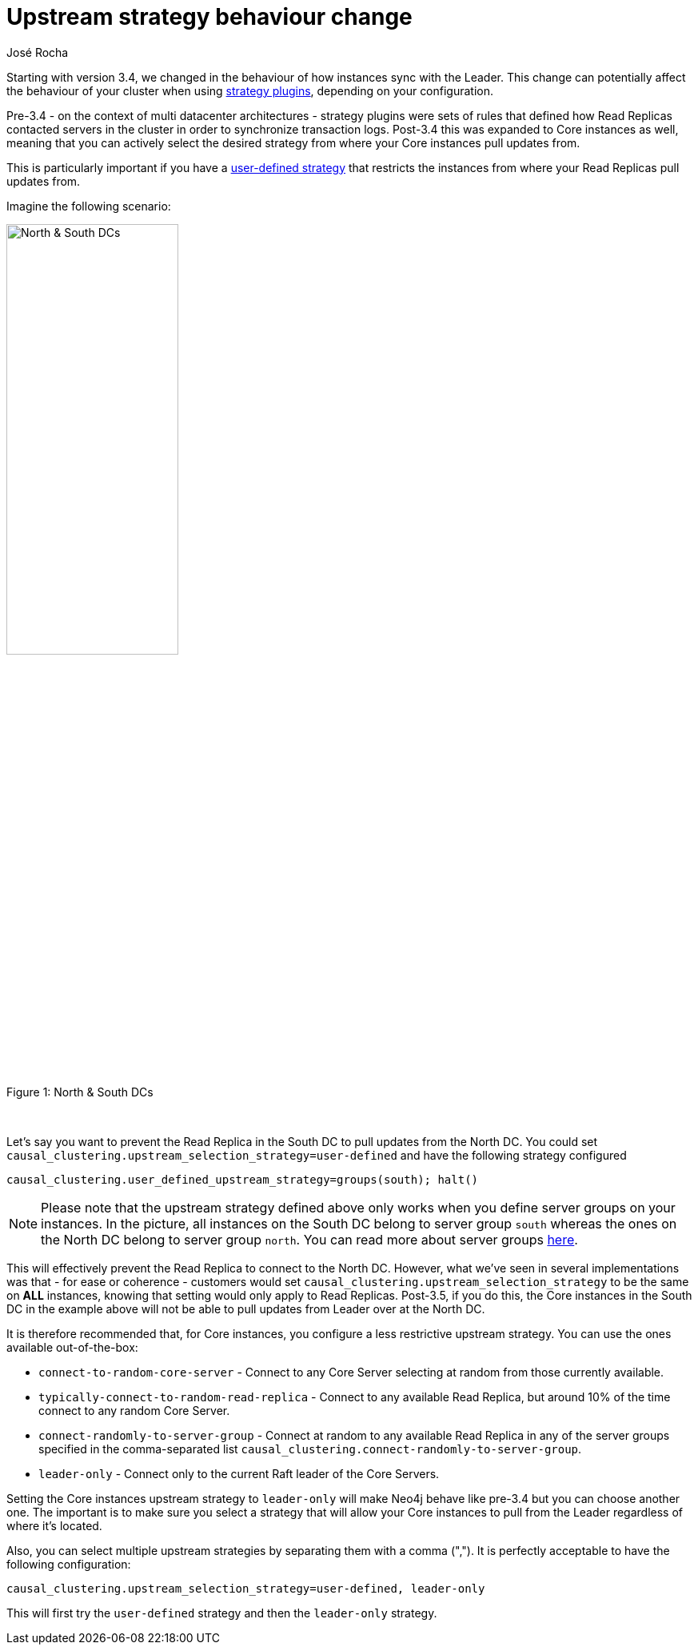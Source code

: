 = Upstream strategy behaviour change
:slug: upstream-strategy-behaviour-change
:author: José Rocha
:neo4j-versions: 3.2, 3.3, 3.4, 3.5
:tags: network, multi-datacenter
:public:
:category: cluster

Starting with version 3.4, we changed in the behaviour of how instances sync with the Leader. This change can potentially affect the 
behaviour of your cluster when using link:https://neo4j.com/docs/operations-manual/3.5/clustering-advanced/multi-data-center/configuration/#multi-dc-configuration-strategy-plugins[strategy plugins],
depending on your configuration.

Pre-3.4 - on the context of multi datacenter architectures - strategy plugins were sets of rules that defined how Read Replicas contacted servers in the cluster in order to synchronize transaction logs. Post-3.4 this was expanded to Core instances as well, meaning that you can actively select the desired strategy from where your Core instances pull updates from.

This is particularly important if you have a link:https://neo4j.com/docs/operations-manual/3.5/clustering-advanced/multi-data-center/configuration/#configuration-user-defined-strategy[user-defined strategy] 
that restricts the instances from where your Read Replicas pull updates from. 

Imagine the following scenario:

.North & South DCs
[caption="Figure 1: "]
image::https://s3.amazonaws.com/support.neotechnology.com/KBs/dcs.png[North & South DCs,50%,50%]

{nbsp} +

Let's say you want to prevent the Read Replica in the South DC to pull updates from the North DC. You could set 
`causal_clustering.upstream_selection_strategy=user-defined` and have the following strategy configured 

----
causal_clustering.user_defined_upstream_strategy=groups(south); halt()
----

[NOTE]
====
Please note that the upstream strategy defined above only works when you define server groups on your instances. In the picture, all instances on the South DC belong to server group `south` whereas the ones on the North DC belong to server group `north`. You can read more about
server groups link:https://neo4j.com/docs/operations-manual/current/clustering-advanced/multi-data-center/configuration/#causal-clustering-multi-dc-server-groups[here].
====

This will effectively prevent the Read Replica to connect to the North DC. However, what we've seen in several implementations was that 
- for ease or coherence - customers would set `causal_clustering.upstream_selection_strategy` to be the same on *ALL* instances, knowing 
that setting would only apply to Read Replicas. Post-3.5, if you do this, the Core instances in the South DC in the example above will
not be able to pull updates from Leader over at the North DC.

It is therefore recommended that, for Core instances, you configure a less restrictive upstream strategy. You can use the ones available
out-of-the-box:

- `connect-to-random-core-server` - Connect to any Core Server selecting at random from those currently available.
- `typically-connect-to-random-read-replica` - Connect to any available Read Replica, but around 10% of the time connect to any 
random Core Server.
- `connect-randomly-to-server-group` - Connect at random to any available Read Replica in any of the server groups specified in 
the comma-separated list `causal_clustering.connect-randomly-to-server-group`.
- `leader-only` - Connect only to the current Raft leader of the Core Servers.

Setting the Core instances upstream strategy to `leader-only` will make Neo4j behave like pre-3.4 but you can choose another one. 
The important is to make sure you select a strategy that will allow your Core instances to pull from the Leader regardless of where 
it's located.

Also, you can select multiple upstream strategies by separating them with a comma (","). It is perfectly acceptable to have the following 
configuration:

----
causal_clustering.upstream_selection_strategy=user-defined, leader-only
----

This will first try the `user-defined` strategy and then the `leader-only` strategy.
